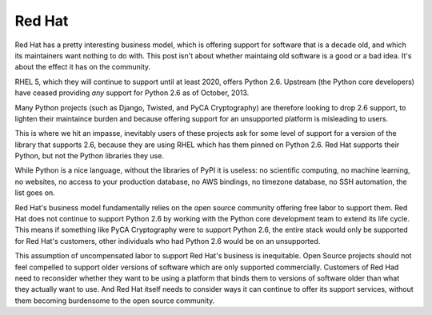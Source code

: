 Red Hat
=======

Red Hat has a pretty interesting business model, which is offering support for
software that is a decade old, and which its maintainers want nothing to do
with. This post isn't about whether maintaing old software is a good or a bad
idea. It's about the effect it has on the community.

RHEL 5, which they will continue to support until at least 2020, offers Python
2.6. Upstream (the Python core developers) have ceased providing *any* support
for Python 2.6 as of October, 2013.

Many Python projects (such as Django, Twisted, and PyCA Cryptography) are
therefore looking to drop 2.6 support, to lighten their maintaince burden and
because offering support for an unsupported platform is misleading to users.

This is where we hit an impasse, inevitably users of these projects ask for
some level of support for a version of the library that supports 2.6, because
they are using RHEL which has them pinned on Python 2.6. Red Hat supports their
Python, but not the Python libraries they use.

While Python is a nice language, without the libraries of PyPI it is useless:
no scientific computing, no machine learning, no websites, no access to your
production database, no AWS bindings, no timezone database, no SSH automation,
the list goes on.

Red Hat's business model fundamentally relies on the open source community
offering free labor to support them. Red Hat does not continue to support
Python 2.6 by working with the Python core development team to extend its life
cycle. This means if something like PyCA Cryptography were to support Python
2.6, the entire stack would only be supported for Red Hat's customers, other
individuals who had Python 2.6 would be on an unsupported.

This assumption of uncompensated labor to support Red Hat's business is
inequitable. Open Source projects should not feel compelled to support older
versions of software which are only supported commercially. Customers of Red
Had need to reconsider whether they want to be using a platform that binds
them to versions of software older than what they actually want to use. And
Red Hat itself needs to consider ways it can continue to offer its support
services, without them becoming burdensome to the open source community.
